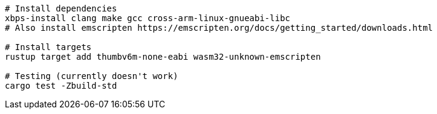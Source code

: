 [source,sh]
----
# Install dependencies
xbps-install clang make gcc cross-arm-linux-gnueabi-libc
# Also install emscripten https://emscripten.org/docs/getting_started/downloads.html

# Install targets
rustup target add thumbv6m-none-eabi wasm32-unknown-emscripten

# Testing (currently doesn't work)
cargo test -Zbuild-std
----
